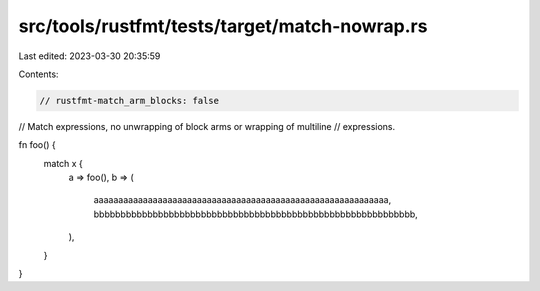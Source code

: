 src/tools/rustfmt/tests/target/match-nowrap.rs
==============================================

Last edited: 2023-03-30 20:35:59

Contents:

.. code-block:: rs

    // rustfmt-match_arm_blocks: false
// Match expressions, no unwrapping of block arms or wrapping of multiline
// expressions.

fn foo() {
    match x {
        a => foo(),
        b => (
            aaaaaaaaaaaaaaaaaaaaaaaaaaaaaaaaaaaaaaaaaaaaaaaaaaaaaaaaaaaa,
            bbbbbbbbbbbbbbbbbbbbbbbbbbbbbbbbbbbbbbbbbbbbbbbbbbbbbbbbbbbb,
        ),
    }
}


